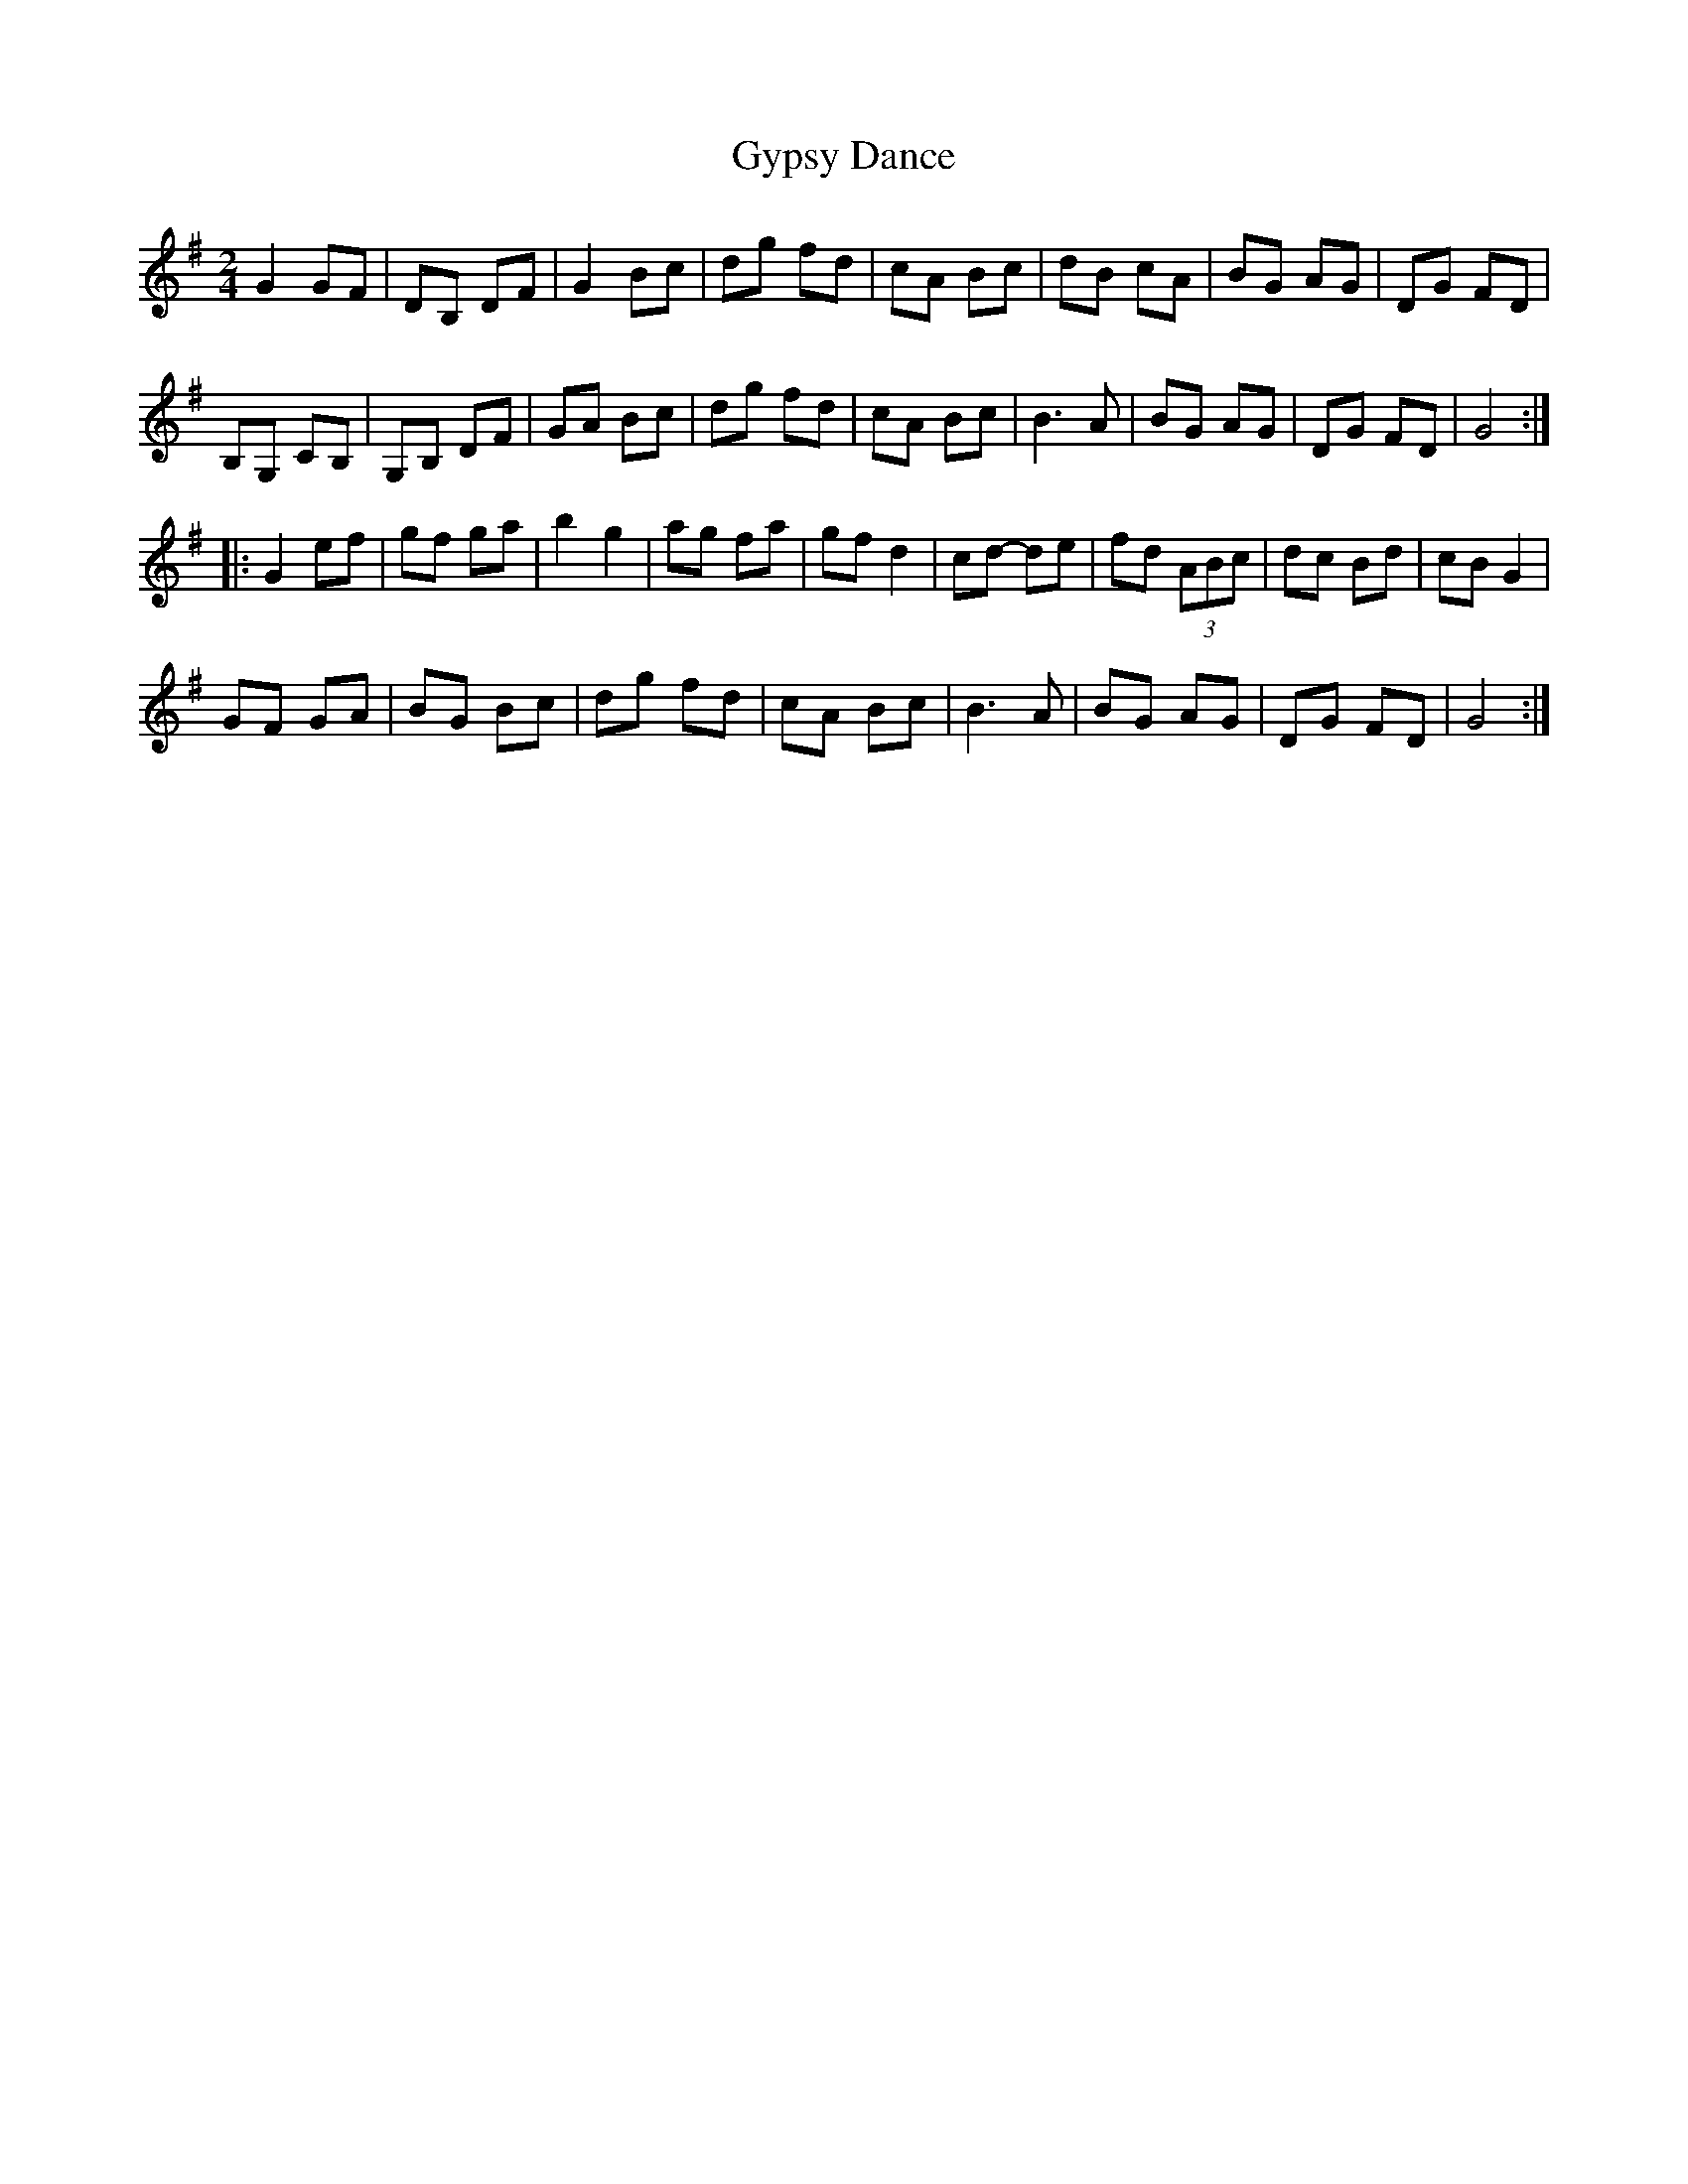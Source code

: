 X:254
T:Gypsy Dance
S:Athena Tergis https://www.youtube.com/watch?v=We2NFoOtPzc
Z:robin.beech@mcgill.ca
R:reel
M:2/4
L:1/8
K:G
G2 GF | DB, DF | G2 Bc | dg fd | cA Bc | dB cA | BG AG | DG FD |
B,G, CB, | G,B, DF | GA Bc | dg fd | cA Bc | B3A | BG AG | DG FD | G4 ::
G2 ef | gf ga | b2g2 | ag fa | gf d2 | cd- de | fd (3ABc | dc Bd | cB G2 |
GF GA | BG Bc | dg fd | cA Bc | B3A | BG AG | DG FD | G4 :|

